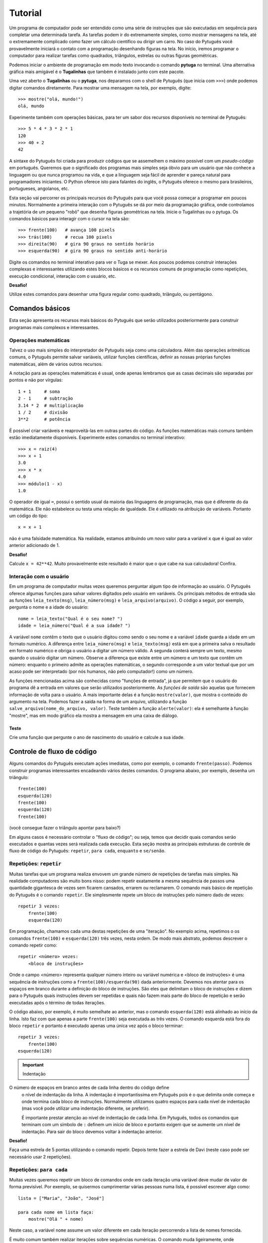 ========
Tutorial
========

Um programa de computador pode ser entendido como uma série de instruções que
são executadas em sequência para completar uma determinada tarefa. As
tarefas podem ir do extremamente simples, como mostrar mensagens na tela,
até o extremamente complicado como fazer um cálculo científico ou dirigir um
carro. No caso do Pytuguês você provavelmente iniciará o contato com a
programação desenhando figuras na tela. No início, iremos programar o
computador para realizar tarefas como quadrados, triângulos, estrelas ou
outras figuras geométricas.

Podemos iniciar o ambiente de programação em modo texto invocando o comando
**pytuga** no terminal. Uma alternativa gráfica mais amigável é o **Tugalinhas** que
também é instalado junto com este pacote.

Uma vez aberto o **Tugalinhas** ou o **pytuga**, nos deparamos com o shell de
Pytuguês (que inicia com ``>>>``) onde podemos digitar comandos diretamente.
Para mostrar uma mensagem na tela, por exemplo, digite::

    >>> mostre("olá, mundo!")
    olá, mundo

Experimente também com operações básicas, para ter um sabor dos recursos
disponíveis no terminal de Pytuguês::

    >>> 5 * 4 * 3 * 2 * 1
    120
    >>> 40 + 2
    42

A sintaxe do Pytuguês foi criada para produzir códigos que se assemelhem o
máximo possível com um *pseudo-código* em português. Queremos que o significado
dos programas mais simples seja óbvio para um usuário que não conhece a
linguagem ou que nunca programou na vida, e que a linguagem seja fácil de
aprender e pareça natural para programadores iniciantes. O Python oferece
isto para falantes do inglês, o Pytuguês oferece o mesmo para brasileiros,
portugueses, angolanos, etc.

Esta seção vai percorrer os principais recursos do Pytuguês para que você possa
começar a programar em poucos minutos. Normalmente a primeira interação com o
Pytuguês se dá por meio da programação gráfica, onde controlamos a trajetória de
um pequeno "robô" que desenha figuras geométricas na tela. Inicie o Tugalinhas
ou o pytuga. Os comandos básicos para interagir com o cursor na tela são::

    >>> frente(100)   # avança 100 pixels
    >>> trás(100)     # recua 100 pixels
    >>> direita(90)   # gira 90 graus no sentido horário
    >>> esquerda(90)  # gira 90 graus no sentido anti-horário


Digite os comandos no terminal interativo para ver o Tuga se mexer. Aos poucos
podemos construir interações complexas e interessantes utilizando estes blocos
básicos e os recursos comuns de programação como repetições, execução
condicional, interação com o usuário, etc.

**Desafio!**

Utilize estes comandos para desenhar uma figura regular como quadrado, triângulo, ou
pentágono.

----------------
Comandos básicos
----------------

Esta seção apresenta os recursos mais básicos do Pytuguês que serão utilizados
posteriormente para construir programas mais complexos e interessantes.


Operações matemáticas
---------------------

Talvez o uso mais simples do interpretador de Pytuguês seja como uma
calculadora. Além das operações aritméticas comuns, o Pytuguês permite salvar
variáveis, utilizar funções científicas, definir as nossas próprias funções
matemáticas, além de vários outros recursos.

A notação para as operações matemáticas é usual, onde apenas lembramos que as
casas decimais são separadas por pontos e não por vírgulas::

    1 + 1     # soma
    2 - 1     # subtração
    3.14 * 2  # multiplicação
    1 / 2     # divisão
    3**2      # potência

É possível criar variáveis e reaproveitá-las em outras partes do código. As
funções matemáticas mais comuns também estão imediatamente disponíveis.
Experimente estes comandos no terminal interativo::

    >>> x = raiz(4)
    >>> x + 1
    3.0
    >>> x * x
    4.0
    >>> módulo(1 - x)
    1.0

O operador de igual ``=``, possui o sentido usual da maioria das linguagens de
programação, mas que é diferente do da matemática. Ele não estabelece ou testa
uma relação de igualdade. Ele é utilizado na atribuição de variáveis. Portanto
um código do tipo::

    x = x + 1

não é uma falsidade matemática. Na realidade, estamos atribuindo um novo valor
para a variável ``x`` que é igual ao valor anterior adicionado de 1.


**Desafio!**

Calcule ``x = 42**42``. Muito provavelmente este resultado é maior que o que
cabe na sua calculadora! Confira.


Interação com o usuário
-----------------------

Em um programa de computador muitas vezes queremos perguntar algum tipo de
informação ao usuário. O Pytuguês oferece algumas funções para salvar valores
digitados pelo usuário em variáveis. Os principais métodos de entrada são as
funções ``leia_texto(msg)``, ``leia_número(msg)``  e ``leia_arquivo(arquivo)``.
O código a seguir, por exemplo, pergunta o nome e a idade do usuário::

    nome = leia_texto("Qual é o seu nome? ")
    idade = leia_número("Qual é a sua idade? ")

A variável ``nome`` contêm o texto que o usuário digitou como sendo o seu nome e
a variável ``idade`` guarda a idade em um formato numérico. A diferença entre
``leia_número(msg)`` e ``leia_texto(msg)`` está em que a primeira salva o
resultado em formato numérico e obriga o usuário a digitar um número válido. A
segunda conterá sempre um texto, mesmo quando o usuário digitar um número. Observe
a diferença que existe entre um número e um texto que contêm um número:
enquanto o primeiro admite as operações matemáticas, o segundo corresponde a um
valor textual que por um acaso pode ser interpretado (por nós humanos, não pelo
computador!) como um número.


As funções mencionadas acima são conhecidas como "funções de entrada", já que
permitem que o usuário do programa dê a entrada em valores que serão utilizados
posteriormente. As *funções de saída* são aquelas que fornecem informação de
volta para o usuário. A mais importante delas é a função ``mostre(valor)``, que
mostra o conteúdo do argumento na tela. Podemos fazer a saída na forma de um
arquivo, utilizando a função ``salve_arquivo(nome_do_arquivo, valor)``. Teste
também a função ``alerte(valor)``: ela é semelhante à função "mostre", mas em
modo gráfico ela mostra a mensagem em uma caixa de diálogo.

Teste
.....

Crie uma função que pergunte o ano de nascimento do usuário e calcule a sua
idade.


---------------------------
Controle de fluxo de código
---------------------------

Alguns comandos do Pytuguês executam ações imediatas, como por exemplo, o
comando ``frente(passo)``. Podemos construir programas interessantes encadeando
vários destes comandos. O programa abaixo, por exemplo, desenha um triângulo::

    frente(100)
    esquerda(120)
    frente(100)
    esquerda(120)
    frente(100)

(você consegue fazer o triângulo apontar para baixo?)

Em alguns casos é necessário controlar o "fluxo de código"; ou seja, temos que
decidir quais comandos serão executados e quantas vezes será realizada cada
execução. Esta seção mostra as principais estruturas de controle de fluxo de
código do Pytuguês: ``repetir``, ``para cada``, ``enquanto`` e ``se/senão``.


Repetições: ``repetir``
-----------------------

Muitas tarefas que um programa realiza envovem um grande número de repetições de
tarefas mais simples. Na realidade computadores são muito bons nisso: podem
repetir exatamente a mesma sequência de passos uma quantidade gigantesca de
vezes sem ficarem cansados, errarem ou reclamarem. O comando mais básico de
repetição do Pytuguês é o comando ``repetir``. Ele simplesmente repete um bloco
de instruções pelo número dado de vezes::

    repetir 3 vezes:
        frente(100)
        esquerda(120)

Em programação, chamamos cada uma destas repetições de uma "iteração". No exemplo
acima, repetimos o os comandos ``frente(100)`` e ``esquerda(120)`` três
vezes, nesta ordem. De modo mais abstrato, podemos descrever o comando repetir
como::

    repetir <número> vezes:
        <bloco de instruções>

Onde o campo <número> representa qualquer número inteiro ou variável numérica e
<bloco de instruções> é uma sequência de instruções como a
``frente(100)/esquerda(90)`` dada anteriormente. Devemos nos atentar para os
espaços em branco durante a definição do bloco de instruções. São eles que
delimitam o bloco de instruções e dizem para o Pytuguês quais instruções devem
ser repetidas e quais não fazem mais parte do bloco de repetição e serão
executadas após o término de todas iterações.

O código abaixo, por exemplo, é muito semelhate ao anterior, mas o comando
``esquerda(120)`` está alinhado ao início da linha. Isto faz com que apenas a
parte ``frente(100)`` seja executada as três vezes. O comando esquerda está fora
do bloco ``repetir`` e portanto é executado apenas uma única vez após o bloco
terminar::

    repetir 3 vezes:
        frente(100)
    esquerda(120)


.. important:: Indentação
O número de espaços em branco antes de cada linha dentro do código define
    o nível de indentação da linha. A indentação é importantíssima em
    Pytuguês pois é o que delimita onde começa e onde termina cada bloco de
    instruções. Normalmente utilizamos quatro espaços para cada nível de
    indentação (mas você pode utilizar uma indentação diferente, se preferir).

    É importante prestar atenção ao nível de indentação de cada linha. Em
    Pytuguês, todos os comandos que terminam com um símbolo de ``:`` definem um
    início de bloco e portanto exigem que se aumente um nível de indentação. Para
    sair do bloco devemos voltar à indentação anterior.


**Desafio!**


Faça uma estrela de 5 pontas utilizando o comando repetir. Depois tente fazer a
estrela de Davi (neste caso pode ser necessário usar 2 repetições).



Repetições: ``para cada``
-------------------------

Muitas vezes queremos repetir um bloco de comandos onde em cada iteração uma
variável deve mudar de valor de forma previsível. Por exemplo, se quisermos
cumprimentar várias pessoas numa lista, é possível escrever algo como::

    lista = ["Maria", "João", "José"]

    para cada nome em lista faça:
        mostre("Olá " + nome)

Neste caso, a variável ``nome`` assume um valor diferente em cada iteração
percorrendo a lista de nomes fornecida.

É muito comum também realizar iterações sobre sequências numéricas. O comando
muda ligeiramente, onde especificamos o intervalo de valores inteiros que
queremos percorrer. O exemplo abaixo soma todos os números de 1 até 10::

    soma = 0

    para cada x de 1 até 10 faça:
        soma = soma + x

    mostre(soma)


Se quisermos pular de dois em dois, a sintaxe muda um pouquinho::

    soma = 0

    para cada x de 1 até 10 a cada 2 faça:
        soma = soma + x

    mostre(soma)

Neste caso, somente os ímpares seriam contabilizados na soma.

A sintaxe geral do comando ``para cada`` é dada abaixo. Na forma de sequência, ela
funciona como::

    para cada <nome> em <sequência> faça:
        <bloco de comandos>

Caso seja uma sequência numérica, podemos usar::

    para cada <nome> de <início> até <fim> a cada <passo> faça:
        <bloco de comandos>

Assim como no bloco ``repetir``, o comando ``faça`` é opcional. Podemos também
trocar o comando ``para cada`` por simplesmente ``para``, na forma compacta.
Finalmente, podemos omitir o passo na segunda versão do comando caso ele seja
igual à 1.

**Desafio!**

Desenhe uma espiral quadrada de 10 braços em que o tamanho de cada avanço varie
segundo o padrão 10px, 20px, 30px, ..., 100px. A forma ingênua criar este
programa seria algo do tipo::

    frente(10)
    esquerda(90)

    frente(20)
    esquerda(90)

    frente(30)
    esquerda(90)

    frente(40)
    esquerda(90)
    ...

É lógico que podemos fazer algo bem melhor com o comando ``para cada`` (ou até mesmo
com o comando repetir).


Repetições: enquanto
--------------------

O comando ``para cada`` é útil quando sabemos de antemão o número de iterações que
devem ser executadas. Muitas vezes, no entanto, queremos repetir um bloco de
código por um número indefinido de vezes até que um determinado critério de
parada seja satisfeito. O código abaixo, por exemplo, repete uma pergunta até
que o usuário acerte a resposta correta::

    enquanto ler_texto("Baterista dos Beatles: ") != "Ringo" faça:
        mostre("Resposta errada! Tente novamente...")

De um modo geral, o comando ``enquanto`` possui a estrutura::

    enquanto <condição> faça:
        <bloco de comandos>

No exemplo acima, a condição testada no início do laço é se o resultado da
função ``ler_texto()`` é diferente (``!=``) do valor ``"Ringo"``. O laço ``enquanto``
executa o bloco de comandos indefinidamente enquanto a condição fornecida
for verdadeira. Caso a condição se torne falsa, ele interrompe *antes* de
executar o bloco de comandos.

O comando ``enquanto`` é talvez a forma mais geral das estruturas de repetição.
Podemos reescrever todos os laços do tipo ``para cada`` ou ``repetir`` utilizando o
comando ``enquanto``. Existe um custo nisto: o código pode ficar mais longo,
confuso e, em alguns casos, até mesmo um pouco mais lento. O código abaixo, por
exemplo, desenha um triângulo utilizando o comando ``enquanto``. Este código funciona
sem maiores problemas. No entanto, o fato de termos que lidar com variáveis adicionais
tira a elegância e concisão da versão que utilizava o comando ``repetir``::

    n_iterações = 0

    enquanto n_iterações < 3:
        frente(100)
        esquerda(120)
        n_iterações = n_iterações + 1

**Desafio!**

A função ``aleatório()`` produz um número aleatório entre 0 e 1. O programa
abaixo, por exemplo, produz 100 "passos do bêbado" e imprime a coordenada x após
o passo::

    repetir 100 vezes:
        # Dá um passo
        frente(50)
        esquerda(aleatório() * 360)

        # Imprime a coordenada x
        x, y = posição()
        mostre(x)

Modifique o comando acima para que o "passo do bêbado" termine quando o cursor
atingir uma distância de 300 px da origem.


Condicionais
------------

Se quisermos executar um comando apenas se determinada condição for satisfeita,
então usamos o bloco *se*::

    x = leia_número("Diga um número: ")

    se x > 10 então faça:
        mostre("x é muito grande")

Neste caso, o comando ``mostre(...)`` será executado somente se o usuário
digitar um valor maior que 10. Se quisermos adicionar uma condição que deva ser
executada caso o teste x > 10 falhe, basta adicionar um bloco do tipo ``senão``::

    x = leia_número("Diga um número: ")

    se x > 10 então faça:
        mostre("x é muito grande")
    senão faça:
        mostre("x é pequeno")

Este código imprime na tela que x é muito grande caso o usuário diga um número
maior que 10, ou imprime que x é pequeno caso contrário. É possível adicionar
condições intermediárias usando o bloco *ou então se*. Neste caso, somente a
primeira condição a ser satisfeita é executada. A sintaxe completa é portanto::

    x = leia_número("Diga um número: ")

    se x > 10 então faça:
        mostre("x é muito grande")
    ou então se x == 7 faça:
        mostre("x é meu número da sorte")
    senão faça:
        mostre("x é pequeno")

De um modo geral, a estrutura condicional pode ser escrita como::

    se <condição 1> então faça:
        <bloco de código 1>
    ou então se <condição 2> faça:
        <bloco de código 2>
    ou então se <condição 3> faça:
        <bloco de código 3>
    ...
    senão faça:
        <bloco de código senão>

No máximo um dos blocos de código será executado, sendo este o que corresponde à
primeira condição satisfeita. Analogamente aos laços repetição, os termos
``então faça`` e ``faça`` são opcionais.

O condicional funciona assim.

* Primeiramente testamos a *condição 1*. Se ela for satisfeita, o bloco de
  código correspondente é executado e o Pytuguês ignora todos os outros blocos
  restantes e continua a execução a partir daí.
* Caso a condição seja falsa, partimos para a *condição 2*. Se ela for
  satisfeita, executamos o segundo bloco de código e pulamos sobre todos os
  outros.
* Somente se nenhuma das condições for satisfeita, executa-se o bloco ``senão``.
  Caso o bloco senão não exista, nenhum comando é executado.

Talvez fique mais claro em um exemplo::

    se x == 1:
        mostre("uma unidade")
    ou então se x > 10:
        mostre("x é grande")
    ou então se x < 0:
        mostre("x é pequeno")
    ou então se x % 2 == 0:
        mostre("x é par")
    ou então se x == 20:
        mostre("esta linha nunca será executada pois 20 > 10")
    senão:
        mostre(x)

Se ``x`` for igual a 4, o programa imprimirá *"x é par"*, pois a condição 
``x % 2 == 0`` (resto da divisão de ``x`` por ``2`` é igual a zero) é a primeira condição
satisfeita no bloco condicional. Caso ``x`` seja igual a 12, a mensagem mostrada
será *"x é grande"*, pois apesar de tanto ``x > 10`` quanto ``x % 2 == 0`` serem
satisfeitos para este valor, a primeira condição é selecionada pois aparece
primeiro no bloco condicional. Para executarmos o bloco ``senão``, é necessário
utilizar um valor de ``x`` que viole todas as condições apresentadas. Neste
caso, qualquer um dos valores 3, 5, 7 e 9 funcionam. Você consegue dizer o que acontece
se ``x`` for igual a 20?


**Desafio!**

Pergunte a idade do usuário e imprima uma das mensagens abaixo dependendo da
faixa em que ele se situa.

* negativo: "você ainda não nasceu!"
* 0-3: "você é um bebê"
* 4-9: "você é uma criança"
* 10-12: "você é um pré-adolescente"
* 13-19: "você é um adolescente"
* 20-59: "você é um adulto"
* 60 ou mais: "você é um idoso"

O Pytuguês aceita condições compostas, assim podemos usar o teste
``0 <= idade <= 3`` para verificar se a idade está no intervalo entre 0 e 3.


-----------------
Funções e módulos
-----------------

Uma função, em computação é entendida como um comando que recebe zero ou mais argumentos, realiza uma ação e
opcionalmente pode retornar um valor. Isto é um pouco diferente e mais abrangente que as funções da matemática, que
devem possuir pelo menos uma entrada e uma única saída. Pense numa função como uma sequência fixa de operações que você
pode querer executar em um programa.

Pense na função ``cubo(x)``, que eleva o argumento de entrada ``x`` ao cubo e retorna o resultado (ela não existe em
Pytuguês, mas logo aprenderemos como definí-la). Esta é uma função tanto no sentido matemático, como no computacional.
Neste caso, para calcular o cubo do argumento, simplesmente obtemos o resultado da multiplicação ``x * x * x``. Já a
função ``aleatório()`` que mencionamos anteriormente é uma função no sentido computacional mas não no sentido
matemático: ela não possui qualquer argumento de entrada e a cada vez que for chamada, retorna um valor diferente::

    x = aleatório()
    y = aleatório()
    mostre(x, y)

Ao executarmos o programa acima, vemos que x e y (muito provavelmente) possuem valores diferentes e que a cada execução
estes valores mudam. ``aleatório()`` não é uma função no sentido matemático. Ela apenas representa a ação de obter um
número aleatório.

O conceito de funções é muito importante em computação. Podemos compor funções simples para criar funções um pouco mais
complexas e seguir compondo estas funções em camadas até criar um programa altamente sofisticado. É claro que estamos
apenas começando e não vamos já de cara desenvolver um editor de textos ou um jogo de tiros em primeira pessoa. Estes
programas podem involver literalmente milhões de linhas de códigos que são desenvolvidas por grandes times de
programadores durante longos intervalos de tempo. Vamos, no entanto, aprender a definir funções para dar o primeiro passo
para virarmos bons programadores.

Definindo uma função
--------------------

Pense numa função como um pedaço de código reutilizável. Vamos voltar ao exemplo de como construir um quadrado::

    repetir 4 vezes:
        frente(100)
        esquerda(90)

Se quisermos fazer algum tipo de arte (ou um programa) que envolva a criação de vários quadrados, copiar e colar este
código pode se tornar repetitivo. Para evitar muitas repetições, podemos colocar este código dentro de uma função::

    definir função quadrado():
        repetir 4 vezes:
            frente(100)
            esquerda(90)

Simplesmente colocamos o código que queremos reutilizar dentro do corpo da função ``quadrado()``. Note que isto não executa
a sequência de comandos fornecido. Para isto, é necessário chamar ``quadrado()`` explicitamente::

    quadrado()  # desenha um quadrado
    esquerda(45)
    quadrado()  # desenha outro quadrado inclinado, pois iniciamos de uma posição inclinada

Compondo funções, é possível criar programas relativamente complexos de forma simples::

    repetir 8 vezes:
        quadrado()
        esquereda(45)

O código acima desenha uma mandala a partir de oito quadrados.


**Desafio**

Crie duas funções: ``quadrado_grande()`` e ``quadrado_pequeno()`` e desenhe uma mandala compondo os dois tipos de quadrados,
chamando suas respectivas funções. Obs.: este exerício pode ser resolvido sem utilizar funções, mas muito provavelmente
o código ficará mais longo e confuso.


Entrada de parâmetros
---------------------

Vimos como criar uma função que repete uma sequência fixa de comandos. Muitas vezes é necessário alterar o comportamento
da função a cada chamada passando parâmetros adicionas. No exemplo dos quadrados acima, poderíamos, por exemplo,
controlar o tamanho do quadrado desenhado em cada chamada passando o mesmo como argumento para a função. O Pytuguês
suporta este recurso simplesmente escrevendo os parâmetros adicionais na definição da função::

    definir função quadrado(lado):
        repetir 4 vezes:
            frente(lado)
            esquerda(90)

Esta função pode ser chamada como ``quadrado(100)`` para desenhar um quadrado de 100 px de lado. O parâmetro passado
é atribuído à variável ``lado`` que posteriormente pode ser utilizado no corpo da função como uma variável qualquer.
Neste caso, ela aparece na linha ``frente(lado)`` que comanda o cursor a andar para frente pelo valor especificado.

Uma função pode possuir qualquer número de parâmetros de entrada, que são passados na mesma ordem de chamada. Considere
a função que desenha um polígono regular::

    definir função polígono_regular(N, lado):
        ângulo = 360 / N
        repetir N vezes:
            frente(lado)
            esquerda(ângulo)

Esta função é chamada com dois parâmetros (por exemplo, ``polígono_regular(3, 100)`` desenha um triângulo de lados de
100px). É importante passar os parâmetros na mesma ordem em que eles aparecem na definição da função. Por exemplo,
``polígono_regular(100, 3)`` provavelmente é um erro, mas talvez seja um usuário que realmente queira desenhar um
polígono de 100 lados de tamanho 3px. Não tem como o computador adivinhar a intenção real de quem chamou a função e
mesmo que isso fosse possível em alguns casos, não é senstato depender da inteligência do computador para acertar nossas
intenções. Devemos treinar um certo rigor nos comandos que são passados para o computador.

Lembrar a ordem de cada parâmetro pode ser bastante confuso e sujeito a
erros, principalmente em funções com um grande número de parâmetros. Pensando
nisto, o Pytuguês permite passar os parâmetros por nome (e permite até
definir parâmetros opcionais, mas isto é um tópico mais avançado que não
trataremos aqui). Podemos chamar ``polígono_regular(lado=100, N=3)`` passando
os argumentos de entrada explicitamente a partir dos seus nomes. Neste caso, a
ordem dos parâmetros é irrelevante.

**Desafio**

Crie uma função que desenha uma mandala a partir de uma figura regular de N
lados utilizando a mesma técnica que fizemos anteriormente com o quadrado.


Valores de saída
----------------

Todas as funções em Pytuguês possuem um certo número de parâmetros de entrada
e um valor de saída. Isto permite que a função retorne um resultado
potencialmente útil para o usuário. Podemos, por exemplo, definir uma função
``cubo(x)`` que retorna o valor terceira potência do argumento ``x``. Para
retornar um valor explícito, é necessário inserir a cláusula
``retornar <valor>`` no corpo da função::

    definir função cubo(x):
        resultado = x * x * x
        retornar resultado

A partir daí podemos utilizar esta função para calcular o cubo de qualquer valor fornecido::

    valor = cubo(2)
    mostre(valor)

Neste caso, o programa mostrará o número 8.

Observe que as funções que não possuem uma cláusula do tipo ``retornar`` implicitamente retornam o valor ``nulo``,
como em::

    valor = polígono_regular(4, 100)
    mostre(valor)

Isto irá mostrar ``nulo`` na tela. É possível retornar o valor ``nulo`` explicitamente
utilizando ``retornar nulo``, mas isto não é necessário.


**Desafio**

Crie uma função que calcula e retorna o alcance de um projétil a partir do ângulo de arremesso e da velocidade de saída.
Lembre-se das aulas de física: o alcance é dado por :latex:`$\frac{v_0^2 sin(2\theta)}{g}$`.


-------------------
Estruturas de dados
-------------------

Vimos até agora apenas alguns tipos de variáveis bem simples: números e, de
forma superficial, textos (*strings*) e variáveis lógicas. As variávies em
Pytuguês podem assumir vários outros tipos de valores (e inclusive você poderá
criar os seus próprios tipos quando estiver mais experiente em programação).
Nesta seção discutiremos principalmente os tipos de sequêcias e agrupamentos e
as relações entre eles. O tipo mais básico e intuitivo talvez seja a lista.
Definimos uma lista simplesmente enumerando seus elementos dentro de colchetes::

    L = [1, 2, 9, 16]

Podemos acessar os elementos da lista utilizando a notação de índices. Em
Pytuguês, os índices começam em zero. Desta forma, o primeiro elemento da lista
pode ser acessado como ``L[0]``, o segundo como ``L[1]`` e assim por diante.
Cada elemento da lista anterior pode ser acessado como::

    L[0] --> 1
    L[1] --> 2
    L[2] --> 9
    L[3] --> 16

Índices negativos podem ser utilizados para acessar a lista de trás para frente.
Desta forma L[-1] corresponde ao último elemento, L[-2] ao penúltimo e assim
por diante.

Podemos encontrar o número de elementos da lista utilizando a função
``tamanho(L)``. Muitas vezes utilizamos a função ``tamanho`` para determinar os
índices sobre o qual queremos iterar::

    N = tamanho(L)
    para cada i de 0 até N - 1 faça:
        mostre(i, L[i])

Se quisermos percorrer os elementos sem nos importarmos com os índices podemos
realizar um laço do tipo ``para cada`` diretamente sobre a lista::

    para cada x em L faça:
        mostre(x)


Modificando uma lista
---------------------

Podemos alterar os elementos de uma lista, apagá-los, ou inserir novos elementos.

Modificamos o valor contido em um determinado local da lista como::

    >>> L[2] = 0  # altera o terceiro elemento da lista para zero

Para apagar um elemento específico da lista utilizamos o comando ``remover``::

    >>> remover L[2]
    >>> mostre(L)
    [1, 2, 16]

Observe que o terceiro elemento foi removido e o quarto passou a ocupar o seu lugar.

Podemos inserir elementos na lista utilizando duas funções diferentes. A função
``acrescentar(lista, elemento)`` adiciona um novo elemento no final da lista. É
muito comum utilizar a função ``acrescentar`` para construir uma lista aos
poucos a partir de uma lista vazia. No exemplo abaixo, criamos uma lista com os
100 primeiros quadrados perfeitos::

    quadrados = []
    para cada x de 1 até 100:
        acrescentar(quadrados, x * x)

Já a função ``inserir(lista, índice, elemento)`` insere um novo elemento no
índice dado deslocando todos os elementos subsequentes para frente. Podemos ver
como isto funciona no exemplo::

    >>> beatles = ['Paul', 'George', 'Ringo']
    >>> inserir(beatles, 1, 'John')
    >>> mostre(beatles)
    ['Paul', 'John', 'George', 'Ringo']


**Desafio**

Crie uma lista que começa com ``L = [1, 1]``. Cada novo elemento é criado
somando os dois anteriores. Esta regra cria os números de Fibonacci, que foram
propostos inicialmente para descrever o crescimento de uma população de coelhos.
Complete esta lista até que ela tenha 10 elementos.


Texto (*strings*)
-----------------

Representamos uma variável do tipo texto (*string*, em inglês) colocando o
conteúdo entre aspas, como em ``msg = "Olá, todo mundo!"``. A variável ``msg``
é do tipo texto, e aceita operações como concatenamento, conversão entre
maiúsculas e minúsculas, etc. Sob vários aspectos, uma variável de texto se
assemelha a uma lista de caracteres. Podemos, por exemplo, extrair uma letra
específica do texto utilizando a notação de indexamento::

    >>> [msg[0], msg[1], msg[2], msg[-1]]
    ['O', 'l', 'á', '!']

Diferentemente das listas, as variáveis de texto não podem ser modificadas.
Para realizar uma alteração em uma *string* é sempre necessário criar uma nova
*string* com o valor alterado. Em alguns casos, pode ser necessário converter a
*string* para uma lista de caracteres, modificar a lista e finalmente juntá-la
numa *string* final::

    >>> L = lista("hello")
    >>> L[0] = "H"
    >>> acrescentar(L, "!")
    >>> mostre(juntar(L))
    Hello!

Strings de texto aceitam algumas operações matemáticas úteis. A soma de duas
stings corresponde à concatenação::

    >>> "olá" + "mundo"
    'olámundo'

Já a multiplicação de uma *string* por um número inteiro corresponde a uma
repetição::

    >>> "abc" * 3
    'abcabcabc'

Existem várias funções auxiliares aplicadas sobre *strings* que podem ser
acessadas pela notação ``<variável>.<método>``, como por exemplo em::

    >>> nome = "ringo"
    >>> nome.maiúsculas()
    'RINGO'

A função ``nome.maiúsculas()`` é um método associado apenas às variáveis do tipo
*string*. Como se trata de uma função com aplicação bem restrita --- não faz
sentido, por exemplo, converter um número para letras maiúsculas --- esta função
não possui escopo global.

Podemos obter a lista completa de funções associadas a cada tipo usando
o comando ``ajuda(<nome do tipo>)``, onde substituímos o nome do tipo por
``Texto`` para acessar as funções específicas de *strings*. A maior parte das
funções é auto-explicativa: explore-as para se familiarizar com os recursos de
processamento de texto disponíveis no Pytuguês.


 **Desafio**

Crie uma função que remova todos os acentos de uma palavra. Para este exercício
considere apenas os acentos que normalmente aparecem em português.


Dicionário
----------

Um dicionário em Pytuguês (algumas vezes chamado de *hash table*) define um
mapeamento entre um conjunto de índices (as chaves) para um conjunto de valores.
Podemos, por exemplo, relacionar um grupo de pessoas às suas respectivas idades::

    D = {'João': 31, 'Maria': 29, 'José': 3}

Note que as chaves podem ser do tipo texto ou qualquer outro valor imutável:
você pode utilizar números inteiros ou decimais, mesclar textos com números, etc.
No entanto, não é possível utilizar valores mutáveis como chaves. Podemos
acessar o valor associado a uma chave no dicionário usando a notação de índices::

    >>> D['José'] + 1
    4

Para acrescentar valores ao dicionário, basta fazer uma atribuição e o elemento
será inserido automaticamente (caso a chave já exista, substitui-se seu valor)::

    >>> D['Joana'] = 1
    >>> tamanho(D)
    4


**Desafio**

Crie um programa encriptador de mensagens. Para isto, defina um dicionário que
troque algumas letras do alfabeto de lugar até criar uma mensagem
incompreensível. Depois crie um outro programa que decodifique a mensagem
secreta.